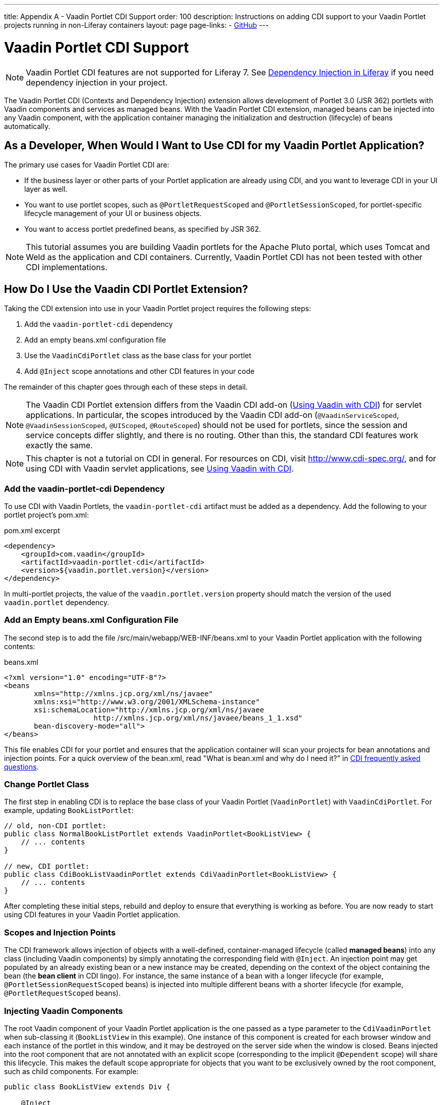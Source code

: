 ---
title: Appendix A - Vaadin Portlet CDI Support
order: 100
description: Instructions on adding CDI support to your Vaadin Portlet projects running in non-Liferay containers
layout: page
page-links:
  - https://github.com/vaadin/portlet[GitHub]
---

= Vaadin Portlet CDI Support

[NOTE]
Vaadin Portlet CDI features are not supported for Liferay 7.
See https://help.liferay.com/hc/en-us/articles/360029045891-Introduction-to-Dependency-Injection/[Dependency Injection in Liferay] if you need dependency injection in your project.

The Vaadin Portlet CDI (Contexts and Dependency Injection) extension allows development of Portlet 3.0 (JSR 362) portlets with Vaadin components and services as managed beans.
With the Vaadin Portlet CDI extension, managed beans can be injected into any Vaadin component, with the application container managing the initialization and destruction (lifecycle) of beans automatically.

== As a Developer, When Would I Want to Use CDI for my Vaadin Portlet Application?

The primary use cases for Vaadin Portlet CDI are:

- If the business layer or other parts of your Portlet application are already using CDI, and you want to leverage CDI in your UI layer as well.
- You want to use portlet scopes, such as [annotationname]`@PortletRequestScoped` and [annotationname]`@PortletSessionScoped`, for portlet-specific lifecycle management of your UI or business objects.
- You want to access portlet predefined beans, as specified by JSR 362.

[NOTE]
This tutorial assumes you are building Vaadin portlets for the Apache Pluto portal, which uses Tomcat and Weld as the application and CDI containers.
Currently, Vaadin Portlet CDI has not been tested with other CDI implementations.

== How Do I Use the Vaadin CDI Portlet Extension?

Taking the CDI extension into use in your Vaadin Portlet project requires the following steps:

. Add the `vaadin-portlet-cdi` dependency
. Add an empty [filename]#beans.xml# configuration file
. Use the [classname]`VaadinCdiPortlet` class as the base class for your portlet
. Add [annotationname]`@Inject` scope annotations and other CDI features in your code

The remainder of this chapter goes through each of these steps in detail.

[NOTE]
The Vaadin CDI Portlet extension differs from the Vaadin CDI add-on (<<../cdi/tutorial-cdi-basic#,Using Vaadin with CDI>>) for servlet applications.
In particular, the scopes introduced by the Vaadin CDI add-on ([annotationname]`@VaadinServiceScoped`, [annotationname]`@VaadinSessionScoped`, [annotationname]`@UIScoped`, [annotationname]`@RouteScoped`) should not be used for portlets, since the session and service concepts differ slightly, and there is no routing.
Other than this, the standard CDI features work exactly the same.

[NOTE]
This chapter is not a tutorial on CDI in general.
For resources on CDI, visit http://www.cdi-spec.org/, and for using CDI with Vaadin servlet applications, see <<../cdi/tutorial-cdi-basic#,Using Vaadin with CDI>>.

pass:[<!-- vale Vaadin.Headings = NO -->]

pass:[<!-- vale Vale.Terms = NO -->]

pass:[<!-- vale Vale.Spelling = NO -->]

=== Add the vaadin-portlet-cdi Dependency

pass:[<!-- vale Vale.Spelling = YES -->]

pass:[<!-- vale Vale.Terms = YES -->]

pass:[<!-- vale Vaadin.Headings = YES -->]

To use CDI with Vaadin Portlets, the `vaadin-portlet-cdi` artifact must be added as a dependency.
Add the following to your portlet project's [filename]#pom.xml#:

.pom.xml excerpt
[source,xml]
----
<dependency>
    <groupId>com.vaadin</groupId>
    <artifactId>vaadin-portlet-cdi</artifactId>
    <version>${vaadin.portlet.version}</version>
</dependency>
----

In multi-portlet projects, the value of the [propertyname]`vaadin.portlet.version` property should match the version of the used `vaadin.portlet` dependency.

=== Add an Empty beans.xml Configuration File

The second step is to add the file [filename]#/src/main/webapp/WEB-INF/beans.xml# to your Vaadin Portlet application with the following contents:

.beans.xml
[source,xml]
----
<?xml version="1.0" encoding="UTF-8"?>
<beans
       xmlns="http://xmlns.jcp.org/xml/ns/javaee"
       xmlns:xsi="http://www.w3.org/2001/XMLSchema-instance"
       xsi:schemaLocation="http://xmlns.jcp.org/xml/ns/javaee
                     http://xmlns.jcp.org/xml/ns/javaee/beans_1_1.xsd"
       bean-discovery-mode="all">
</beans>
----

This file enables CDI for your portlet and ensures that the application container will scan your projects for bean annotations and injection points.
For a quick overview of the [filename]#bean.xml#, read "What is bean.xml and why do I need it?" in http://www.cdi-spec.org/faq[CDI frequently asked questions].

=== Change Portlet Class
The first step in enabling CDI is to replace the base class of your Vaadin Portlet ([classname]`VaadinPortlet`) with [classname]`VaadinCdiPortlet`.
For example, updating [classname]`BookListPortlet`:

[source,java]
----
// old, non-CDI portlet:
public class NormalBookListPortlet extends VaadinPortlet<BookListView> {
    // ... contents
}

// new, CDI portlet:
public class CdiBookListVaadinPortlet extends CdiVaadinPortlet<BookListView> {
    // ... contents
}
----

After completing these initial steps, rebuild and deploy to ensure that everything is working as before.
You are now ready to start using CDI features in your Vaadin Portlet application.

=== Scopes and Injection Points

The CDI framework allows injection of objects with a well-defined, container-managed lifecycle (called *managed beans*) into any class (including Vaadin components) by simply annotating the corresponding field with [annotationname]`@Inject`.
An injection point may get populated by an already existing bean or a new instance may be created, depending on the context of the object containing the bean (the *bean client* in CDI lingo).
For instance, the same instance of a bean with a longer lifecycle (for example, `@PortletSessionRequestScoped` beans) is injected into multiple different beans with a shorter lifecycle (for example, [annotationname]`@PortletRequestScoped` beans).

=== Injecting Vaadin Components

The root Vaadin component of your Vaadin Portlet application is the one passed as a type parameter to the [classname]`CdiVaadinPortlet` when sub-classing it  ([classname]`BookListView` in this example).
One instance of this component is created for each browser window and each instance of the portlet in this window, and it may be destroyed on the server side when the window is closed.
Beans injected into the root component that are not annotated with an explicit scope (corresponding to the implicit [annotationname]`@Dependent` scope) will share this lifecycle.
This makes the default scope appropriate for objects that you want to be exclusively owned by the root component, such as child components.
For example:

[source,java]
----
public class BookListView extends Div {

    @Inject
    private BookGrid bookGrid;
    // ...

    @PostConstruct
    private void init() {
        add(bookGrid);
        // ...
    }
}

public class BookGrid extends Grid<Book> {

    @PostConstruct
    private void init() {
        // ...
    }
}

----

In this example, the child component of type [classname]`BookGrid` is injected into the root component, [classname]`BookListView`.
The default scope also guarantees that each injection point will get its own instance.

[NOTE]
When using injection, make sure that all the concrete classes being injected have the default (no-arguments) constructor.
Initialization code that depends on bean resolution should be placed in an [annotationname]`@PostConstruct`-annotated method, not in the constructor.

[NOTE]
Be aware that before a managed bean is resolved, the injected field may be populated by a proxy object.
If you are storing managed beans in a collection or performing other operations where the identity of the object may be of significance, make sure to perform them after the actual object has been resolved.

=== Session and Request Scope and Predefined Beans

JSR 362 defines the scopes [annotationname]`@PortletSessionScoped` and [annotationname]`@PortletRequestScoped` for beans that follow the portlet session and request lifecycle, respectively.
Use [annotationname]`@PortletSessionScoped` when you want a bean that is persistent throughout the portlet session.
Use [annotationname]`@PortletRequestScoped` for beans that should live only during the portlet request.

JSR 362 also defines a number of *predefined beans* that can be injected into your portlets.
These predefined beans allow easy access to portlet state information, such as current request, current mode, window state, and more.
For example, you could inject these into a Vaadin Portlet component:

.MyPortletComponent.java
[source,java]
----
public class MyPortletComponent extends Div {

    @Inject
    private PortletRequest portletRequest;

    @Inject
    private WindowState windowState;

    @Inject
    private PortletMode portletMode;

    // ...
}
----

As these beans are request-scoped, the values of the fields will be updated for each portlet request.

In the example case, the type of each field determines which predefined bean gets injected.
Some predefined beans are of a basic type, in which case a qualifier is required to identify the desired bean.
For instance, the following portlet view injects the portlet namespace and window identifier (both of type [classname]`String`):

.MyPortletView.java
[source,java]
----
public class MyPortletView extends Div {

    @Inject
    @Namespace
    private String namespace;

    @Inject
    @WindowId
    private String windowId;

    // ...
}
----

For a full list of predefined beans and qualifiers, see Chapter 20 of JSR 362 (https://jcp.org/en/jsr/detail?id=362).

=== I18Provider

[classname]`I18NProvider` is Vaadin's mechanism for introducing a localization object in your application.
You can have your own [classname]`I18NProvider` subclass automatically instantiated as a managed bean when using Vaadin Portlet CDI.
This requires adding just two annotations to the class definition:

.I18N.java
[source,java]
----
@VaadinServiceEnabled
@ApplicationScoped
public static class I18N implements I18NProvider {

    @PostConstruct
    public void init() {
        // ...
    }

    @Override
    public List<Locale> getProvidedLocales() {
        // ...
    }

    @Override
    public String getTranslation(String key, Locale locale, Object... params) {
        // ...
    }
}
----

As with Vaadin CDI for servlet applications, the class also needs to be annotated with [annotationname]`@VaadinServiceEnabled` for the Vaadin service to pick it up.
However, here you need to use [annotationname]`@ApplicationScoped` instead of [annotationname]`@VaadinServiceScoped`.
The scope ensures that there will be only one [classname]`I18NProvider` shared amongst all the views of your portlet application.
